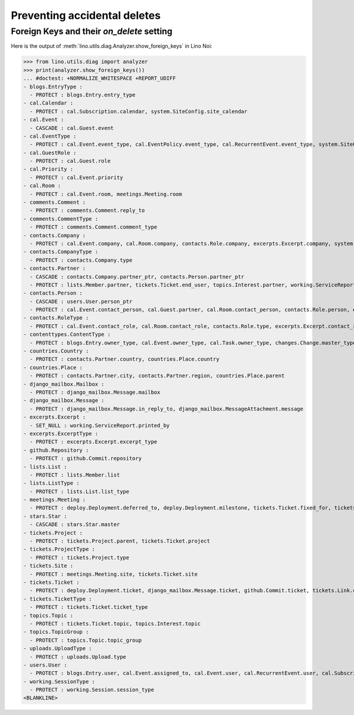 .. doctest docs/specs/noi/ddh.rst
.. _noi.specs.ddh:

=============================
Preventing accidental deletes
=============================

..  doctest init:

    >>> import lino
    >>> lino.startup('lino_book.projects.team.settings.doctests')
    >>> from lino.api.doctest import *


Foreign Keys and their `on_delete` setting
==========================================

Here is the output of :meth:`lino.utils.diag.Analyzer.show_foreign_keys` in
Lino Noi:


>>> from lino.utils.diag import analyzer
>>> print(analyzer.show_foreign_keys())
... #doctest: +NORMALIZE_WHITESPACE +REPORT_UDIFF
- blogs.EntryType :
  - PROTECT : blogs.Entry.entry_type
- cal.Calendar :
  - PROTECT : cal.Subscription.calendar, system.SiteConfig.site_calendar
- cal.Event :
  - CASCADE : cal.Guest.event
- cal.EventType :
  - PROTECT : cal.Event.event_type, cal.EventPolicy.event_type, cal.RecurrentEvent.event_type, system.SiteConfig.default_event_type, users.User.event_type
- cal.GuestRole :
  - PROTECT : cal.Guest.role
- cal.Priority :
  - PROTECT : cal.Event.priority
- cal.Room :
  - PROTECT : cal.Event.room, meetings.Meeting.room
- comments.Comment :
  - PROTECT : comments.Comment.reply_to
- comments.CommentType :
  - PROTECT : comments.Comment.comment_type
- contacts.Company :
  - PROTECT : cal.Event.company, cal.Room.company, contacts.Role.company, excerpts.Excerpt.company, system.SiteConfig.site_company, tickets.Project.company, tickets.Site.company, working.ServiceReport.company
- contacts.CompanyType :
  - PROTECT : contacts.Company.type
- contacts.Partner :
  - CASCADE : contacts.Company.partner_ptr, contacts.Person.partner_ptr
  - PROTECT : lists.Member.partner, tickets.Ticket.end_user, topics.Interest.partner, working.ServiceReport.interesting_for
- contacts.Person :
  - CASCADE : users.User.person_ptr
  - PROTECT : cal.Event.contact_person, cal.Guest.partner, cal.Room.contact_person, contacts.Role.person, excerpts.Excerpt.contact_person, tickets.Project.contact_person, tickets.Site.contact_person, working.ServiceReport.contact_person
- contacts.RoleType :
  - PROTECT : cal.Event.contact_role, cal.Room.contact_role, contacts.Role.type, excerpts.Excerpt.contact_role, tickets.Project.contact_role, tickets.Site.contact_role, working.ServiceReport.contact_role
- contenttypes.ContentType :
  - PROTECT : blogs.Entry.owner_type, cal.Event.owner_type, cal.Task.owner_type, changes.Change.master_type, changes.Change.object_type, comments.Comment.owner_type, excerpts.Excerpt.owner_type, excerpts.ExcerptType.content_type, gfks.HelpText.content_type, notify.Message.owner_type, stars.Star.owner_type, topics.Interest.owner_type, uploads.Upload.owner_type
- countries.Country :
  - PROTECT : contacts.Partner.country, countries.Place.country
- countries.Place :
  - PROTECT : contacts.Partner.city, contacts.Partner.region, countries.Place.parent
- django_mailbox.Mailbox :
  - PROTECT : django_mailbox.Message.mailbox
- django_mailbox.Message :
  - PROTECT : django_mailbox.Message.in_reply_to, django_mailbox.MessageAttachment.message
- excerpts.Excerpt :
  - SET_NULL : working.ServiceReport.printed_by
- excerpts.ExcerptType :
  - PROTECT : excerpts.Excerpt.excerpt_type
- github.Repository :
  - PROTECT : github.Commit.repository
- lists.List :
  - PROTECT : lists.Member.list
- lists.ListType :
  - PROTECT : lists.List.list_type
- meetings.Meeting :
  - PROTECT : deploy.Deployment.deferred_to, deploy.Deployment.milestone, tickets.Ticket.fixed_for, tickets.Ticket.reported_for
- stars.Star :
  - CASCADE : stars.Star.master
- tickets.Project :
  - PROTECT : tickets.Project.parent, tickets.Ticket.project
- tickets.ProjectType :
  - PROTECT : tickets.Project.type
- tickets.Site :
  - PROTECT : meetings.Meeting.site, tickets.Ticket.site
- tickets.Ticket :
  - PROTECT : deploy.Deployment.ticket, django_mailbox.Message.ticket, github.Commit.ticket, tickets.Link.child, tickets.Link.parent, tickets.Ticket.duplicate_of, working.Session.ticket
- tickets.TicketType :
  - PROTECT : tickets.Ticket.ticket_type
- topics.Topic :
  - PROTECT : tickets.Ticket.topic, topics.Interest.topic
- topics.TopicGroup :
  - PROTECT : topics.Topic.topic_group
- uploads.UploadType :
  - PROTECT : uploads.Upload.type
- users.User :
  - PROTECT : blogs.Entry.user, cal.Event.assigned_to, cal.Event.user, cal.RecurrentEvent.user, cal.Subscription.user, cal.Task.user, changes.Change.user, comments.Comment.user, dashboard.Widget.user, excerpts.Excerpt.user, github.Commit.user, meetings.Meeting.user, notify.Message.user, social_django.UserSocialAuth.user, stars.Star.user, tickets.Project.assign_to, tickets.Ticket.assigned_to, tickets.Ticket.reporter, tickets.Ticket.user, tinymce.TextFieldTemplate.user, uploads.Upload.user, users.Authority.authorized, users.Authority.user, working.ServiceReport.user, working.Session.user
- working.SessionType :
  - PROTECT : working.Session.session_type
<BLANKLINE>
